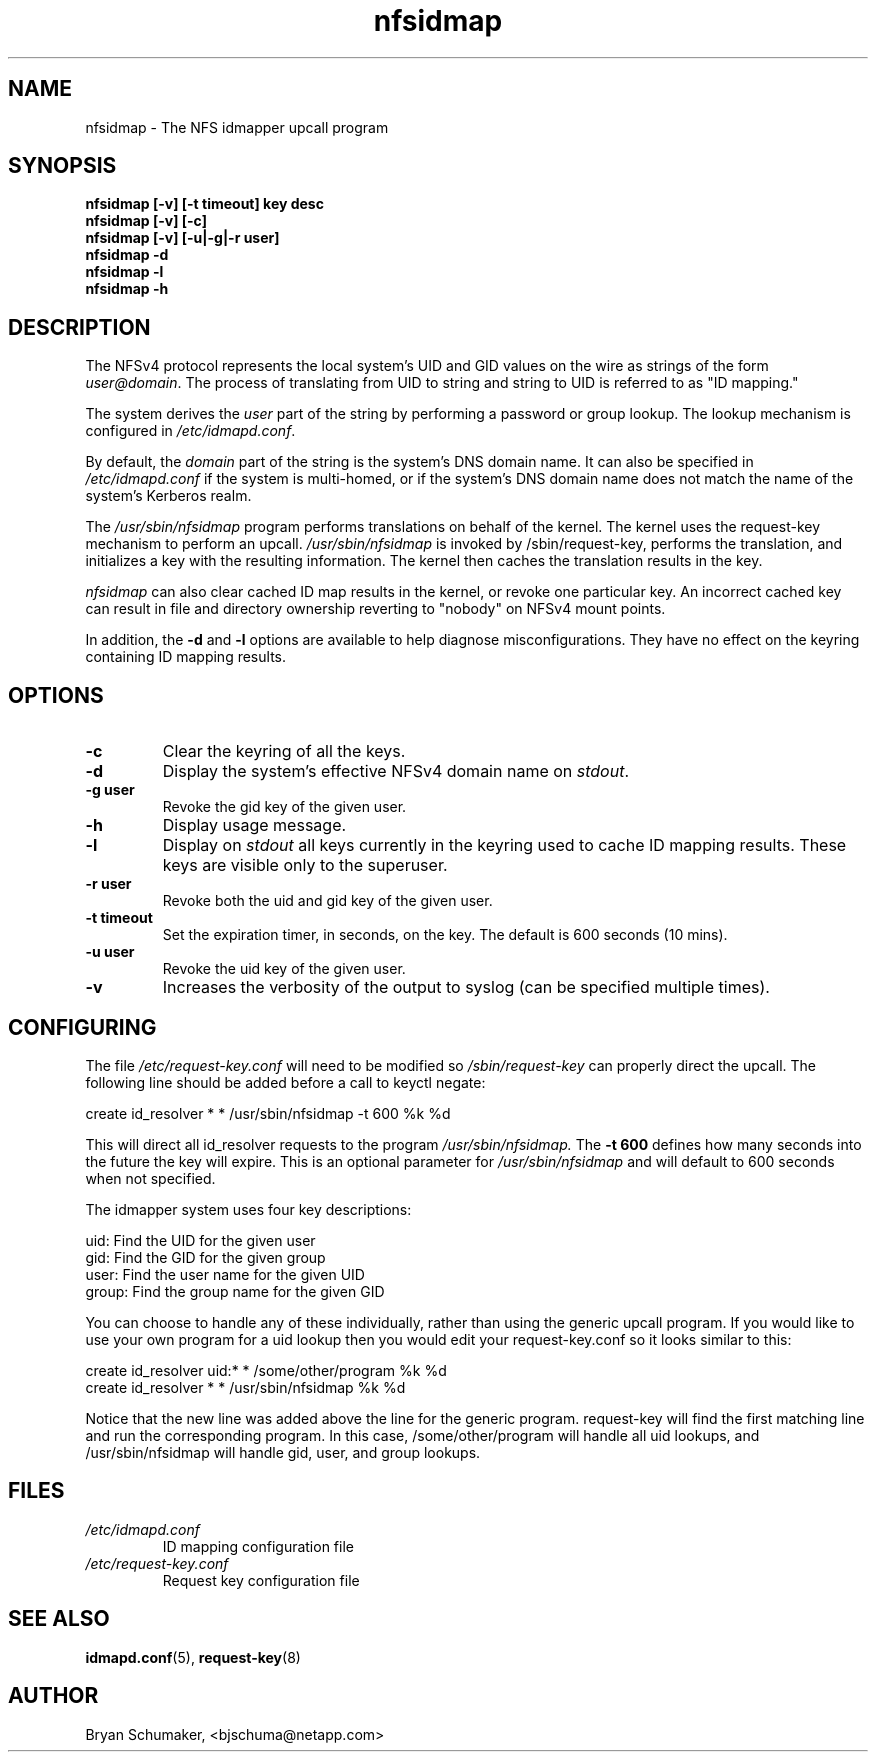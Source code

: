 .\"
.\"@(#)nfsidmap(8) - The NFS idmapper upcall program
.\"
.\" Copyright (C) 2010 Bryan Schumaker <bjschuma@netapp.com>
.TH nfsidmap 5 "1 October 2010"
.SH NAME
nfsidmap \- The NFS idmapper upcall program
.SH SYNOPSIS
.B "nfsidmap [-v] [-t timeout] key desc"
.br
.B "nfsidmap [-v] [-c]"
.br
.B "nfsidmap [-v] [-u|-g|-r user]"
.br
.B "nfsidmap -d"
.br
.B "nfsidmap -l"
.br
.B "nfsidmap -h"
.SH DESCRIPTION
The NFSv4 protocol represents the local system's UID and GID values
on the wire as strings of the form
.IR user@domain .
The process of translating from UID to string and string to UID is
referred to as "ID mapping."
.PP
The system derives the
.I user
part of the string by performing a password or group lookup.
The lookup mechanism is configured in
.IR /etc/idmapd.conf .
.PP
By default, the
.I domain
part of the string is the system's DNS domain name.
It can also be specified in
.I /etc/idmapd.conf
if the system is multi-homed,
or if the system's DNS domain name does
not match the name of the system's Kerberos realm.
.PP
The
.I /usr/sbin/nfsidmap
program performs translations on behalf of the kernel.
The kernel uses the request-key mechanism to perform
an upcall.
.I /usr/sbin/nfsidmap
is invoked by /sbin/request-key, performs the translation,
and initializes a key with the resulting information.
The kernel then caches the translation results in the key.
.PP
.I nfsidmap
can also clear cached ID map results in the kernel,
or revoke one particular key.
An incorrect cached key can result in file and directory ownership
reverting to "nobody" on NFSv4 mount points.
.PP
In addition, the
.B -d
and
.B -l
options are available to help diagnose misconfigurations.
They have no effect on the keyring containing ID mapping results.
.SH OPTIONS
.TP
.B -c 
Clear the keyring of all the keys.
.TP
.B -d
Display the system's effective NFSv4 domain name on
.IR stdout .
.TP
.B -g user
Revoke the gid key of the given user.
.TP
.B -h
Display usage message.
.TP
.B -l
Display on
.I stdout
all keys currently in the keyring used to cache ID mapping results.
These keys are visible only to the superuser.
.TP
.B -r user
Revoke both the uid and gid key of the given user.
.TP
.B -t timeout
Set the expiration timer, in seconds, on the key.
The default is 600 seconds (10 mins).
.TP
.B -u user
Revoke the uid key of the given user.
.TP
.B -v
Increases the verbosity of the output to syslog 
(can be specified multiple times).
.SH CONFIGURING
The file
.I /etc/request-key.conf
will need to be modified so
.I /sbin/request-key
can properly direct the upcall. The following line should be added before a call
to keyctl negate:
.PP
create	id_resolver	*	*	/usr/sbin/nfsidmap -t 600 %k %d 
.PP
This will direct all id_resolver requests to the program
.I /usr/sbin/nfsidmap.
The 
.B -t 600 
defines how many seconds into the future the key will
expire.  This is an optional parameter for
.I /usr/sbin/nfsidmap
and will default to 600 seconds when not specified.
.PP
The idmapper system uses four key descriptions:
.PP
	  uid: Find the UID for the given user
.br
	  gid: Find the GID for the given group
.br
	 user: Find the user name for the given UID
.br
	group: Find the group name for the given GID
.PP
You can choose to handle any of these individually, rather than using the
generic upcall program.  If you would like to use your own program for a uid
lookup then you would edit your request-key.conf so it looks similar to this:
.PP
create	id_resolver	uid:*	*	/some/other/program %k %d
.br
create	id_resolver	*		*	/usr/sbin/nfsidmap %k %d
.PP
Notice that the new line was added above the line for the generic program.
request-key will find the first matching line and run the corresponding program.
In this case, /some/other/program will handle all uid lookups, and
/usr/sbin/nfsidmap will handle gid, user, and group lookups.
.SH FILES
.TP
.I /etc/idmapd.conf
ID mapping configuration file
.TP
.I /etc/request-key.conf
Request key configuration file
.SH "SEE ALSO"
.BR idmapd.conf (5),
.BR request-key (8)
.SH AUTHOR
Bryan Schumaker, <bjschuma@netapp.com>
